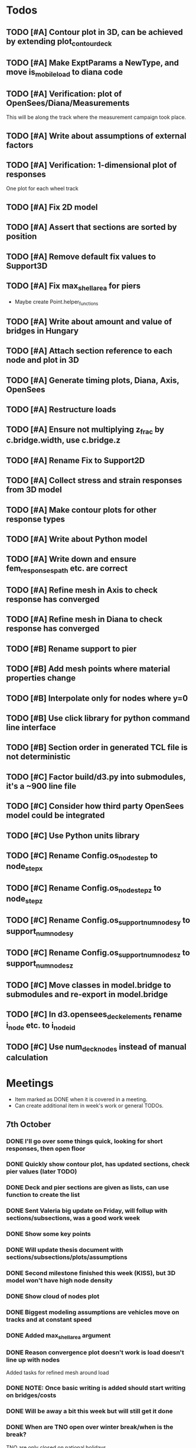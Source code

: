 #+TODO: TODO(t) INPROGRESS(i) FEEDBACK(f) VERIFY(v) HOLD(h) BLOCKED(b) | DONE(d) ABORT(a) PUSHED(p)
# HOLD: Don't start this yet.
# BLOCKED: Can't start this yet.
# PUSHED: Moved to a later week.

* Todos
** TODO [#A] Contour plot in 3D, can be achieved by extending plot_contour_deck
** TODO [#A] Make ExptParams a NewType, and move is_mobile_load to diana code
** TODO [#A] Verification: plot of OpenSees/Diana/Measurements
This will be along the track where the measurement campaign took place.
** TODO [#A] Write about assumptions of external factors
** TODO [#A] Verification: 1-dimensional plot of responses
One plot for each wheel track
** TODO [#A] Fix 2D model
** TODO [#A] Assert that sections are sorted by position
** TODO [#A] Remove default fix values to Support3D
** TODO [#A] Fix max_shell_area for piers
- Maybe create Point.helper_functions
** TODO [#A] Write about amount and value of bridges in Hungary
** TODO [#A] Attach section reference to each node and plot in 3D
** TODO [#A] Generate timing plots, Diana, Axis, OpenSees
** TODO [#A] Restructure loads
** TODO [#A] Ensure not multiplying z_frac by c.bridge.width, use c.bridge.z
** TODO [#A] Rename Fix to Support2D
** TODO [#A] Collect stress and strain responses from 3D model
** TODO [#A] Make contour plots for other response types
** TODO [#A] Write about Python model
** TODO [#A] Write down and ensure fem_responses_path etc. are correct
** TODO [#A] Refine mesh in Axis to check response has converged
** TODO [#A] Refine mesh in Diana to check response has converged
** TODO [#B] Rename support to pier
** TODO [#B] Add mesh points where material properties change
** TODO [#B] Interpolate only for nodes where y=0
** TODO [#B] Use click library for python command line interface
** TODO [#B] Section order in generated TCL file is not deterministic
** TODO [#C] Factor build/d3.py into submodules, it's a ~900 line file
** TODO [#C] Consider how third party OpenSees model could be integrated
** TODO [#C] Use Python units library
** TODO [#C] Rename Config.os_node_step to node_step_x
** TODO [#C] Rename Config.os_node_step_z to node_step_z
** TODO [#C] Rename Config.os_support_num_nodes_y to support_num_nodes_y
** TODO [#C] Rename Config.os_support_num_nodes_z to support_num_nodes_z
** TODO [#C] Move classes in model.bridge to submodules and re-export in model.bridge
** TODO [#C] In d3.opensees_deck_elements rename i_node etc. to i_node_id
** TODO [#C] Use num_deck_nodes instead of manual calculation
* Meetings
- Item marked as DONE when it is covered in a meeting.
- Can create additional item in week's work or general TODOs.
** 7th October
*** DONE I'll go over some things quick, looking for short responses, then open floor
    CLOSED: [2019-10-07 Mon 11:45]
*** DONE Quickly show contour plot, has updated sections, check pier values (later TODO)
CLOSED: [2019-10-07 Mon 11:45]
*** DONE Deck and pier sections are given as lists, can use function to create the list
    CLOSED: [2019-10-07 Mon 11:45]
*** DONE Sent Valeria big update on Friday, will follup with sections/subsections, was a good work week
    CLOSED: [2019-10-07 Mon 11:45]
*** DONE Show some key points
    CLOSED: [2019-10-07 Mon 11:46]
*** DONE Will update thesis document with sections/subsections/plots/assumptions
    CLOSED: [2019-10-07 Mon 11:52]
*** DONE Second milestone finished this week (KISS), but 3D model won't have high node density
CLOSED: [2019-10-07 Mon 11:52]
*** DONE Show cloud of nodes plot
    CLOSED: [2019-10-07 Mon 11:52]
*** DONE Biggest modeling assumptions are vehicles move on tracks and at constant speed
    CLOSED: [2019-10-07 Mon 11:53]
*** DONE Added max_shell_area argument
    CLOSED: [2019-10-07 Mon 11:53]
*** DONE Reason convergence plot doesn't work is load doesn't line up with nodes
    CLOSED: [2019-10-07 Mon 12:34]
    Added tasks for refined mesh around load
*** DONE NOTE: Once basic writing is added should start writing on bridges/costs
    CLOSED: [2019-10-07 Mon 12:39]
*** DONE Will be away a bit this week but will still get it done
    CLOSED: [2019-10-07 Mon 12:39]
*** DONE When are TNO open over winter break/when is the break?
    CLOSED: [2019-10-07 Mon 12:39]
    TNO are only closed on national holidays.
*** DONE Haskell-like syntax to describe Python model/pseudocode?
    CLOSED: [2019-10-07 Mon 12:39]
*** DONE Remove interpolation code
    CLOSED: [2019-10-07 Mon 12:40]
*** DONE Who would know about amount of npnp concrete slab bridges?
    CLOSED: [2019-10-07 Mon 12:40]
*** DONE Keep Diana code
    CLOSED: [2019-10-07 Mon 12:41]
*** DONE Check pier values
    CLOSED: [2019-10-07 Mon 12:41]
*** DONE Go over units in OpenSees file and Python classes
    CLOSED: [2019-10-07 Mon 12:41]
*** DONE Go over fixed nodes in OpenSees
    CLOSED: [2019-10-07 Mon 12:41]
*** DONE Go over Axis modeling
    CLOSED: [2019-10-07 Mon 12:42]
*** DONE Comments in 3D .tcl file
    CLOSED: [2019-10-07 Mon 12:42]
** 16th October
*** DONE Each element consists of only one section, that is fine?
CLOSED: [2019-10-16 Wed 14:46]
Turns out that is the only way.
*** DONE Large refactor of vehicles and loads
CLOSED: [2019-10-16 Wed 14:46]
*** DONE Contour plots in 3D of all translation types, multiple loading positions
CLOSED: [2019-10-16 Wed 14:46]
*** DONE ILMatrix per position in transverse direction e.g. per wheel track
CLOSED: [2019-10-16 Wed 14:46]
*** DONE Key issues finished for Monday
CLOSED: [2019-10-16 Wed 14:46]
*** DONE The mesh needs additional work, but I would delay that until later?
CLOSED: [2019-10-16 Wed 14:46]
** 21st October
*** DONE Mesh update
CLOSED: [2019-10-22 Tue 11:37]
- Base mesh arguments
- Grid and pier connected together
- Additional mesh position from load
- Removes a point of unconfidence in the model
*** DONE Plot's of nodes sections and deck/pier only
CLOSED: [2019-10-22 Tue 11:39]
- Allows for debugging the model
- Pier colors are unchanging
- Transverse direction the deck seems to not be mirrored along the middle
*** DONE The 3D OS FEM has a single section option, printed at runtime.
CLOSED: [2019-10-22 Tue 11:40]
*** DONE I chose the plotting points for verification
CLOSED: [2019-10-22 Tue 11:40]
- There are 4, let's have a look
- 3 are chosen to be on traffic lanes
- Should be adjusted to be on points in Diana model
  TODO: Add plot per wheel track
*** DONE Two meetings organized with Valeria
CLOSED: [2019-10-22 Tue 11:40]
- First one (end of November) is about thesis direction. Goal is to have model
  (A) first half mostly done and written about and (B) classification started.
- Second one end of the year, my goal is to have (A) finished first half, more
  work necessary on inputs e.g. noise and (B) pre-release draft of the thesis.
*** DONE I want to work towards the meeting.
CLOSED: [2019-10-22 Tue 11:40]
- The getting events from 3D model is almost done
- You saw the load/vehicle refactor last week
- Let's set a milestone for first classification for Friday. Even though there
  are model discrepancies the model behaviour seems to look right but shifted,
  thus classification on current responses will also work on adjusted responses.
- Let's book the meeting
- I'll work toward a presentation and closing current milestones
- TODO: set up traffic scenario where total load on the bridge for dense traffic
  is greater than the load with an abnormal heavy wehnicle on the bridge (sparse
  traffic)
*** DONE Can we have another meeting later this week
CLOSED: [2019-10-22 Tue 11:40]
*** DONE I want to go over Diana and Axis now
CLOSED: [2019-10-22 Tue 11:40]
** 25th October
* Week's work
** 7th October
*** DONE [#A] Collect translation responses from support nodes
CLOSED: [2019-10-14 Mon 13:12]
*** TODO [#A] Collect stress, strain responses from all elements
This is setup, and ready for implementation.
*** TODO [#A] Update thesis document with sections/subsections/plots/assumptions
*** TODO [#A] Send updated document with sections/subsections to Valeria
*** TODO [#A] Collect influence lines from traffic lanes
*** TODO [#A] Additional load case for verification: load closer to abutment
*** TODO [#A] Check fixed nodes in OpenSees (piers in particular)
*** TODO [#A] Single section option for OpenSees, compared with Axis
*** TODO [#A] Fix comments in TCL file
*** TODO [#A] Fix units in TCL file
*** TODO [#B] Ask Arthur if he has a contact for Rijkswaterstraat on amount of npnp concrete slab bridges
*** TODO [#B] Base mesh and refinement around positions, will speed up massively
*** TODO [#C] Additional load case for verification: pier settlement
*** TODO [#C] Mesh: explicit node position for load
*** TODO [#C] Timing plot of OpenSees
*** DONE [#A] Find out why simulation is not saving all
CLOSED: [2019-10-14 Mon 13:11]
It was because z-translation responses were not being converted.
*** DONE [#A] Find out why simulation is not saving z-translation
CLOSED: [2019-10-14 Mon 13:11]
It was because z-translation responses were not being converted.
*** DONE [#A] Finish varying thickness piers in OpenSees 3D FEM
CLOSED: [2019-10-07 Mon 17:33]
*** DONE [#A] Ask Arpi about comments in TCL file
CLOSED: [2019-10-09 Wed 13:12]
*** DONE [#A] List and ask Arpi about units in OpenSees and Python model
CLOSED: [2019-10-09 Wed 15:10]
*** DONE [#C] Remove perspective in cloud of points plot
CLOSED: [2019-10-09 Wed 16:55]
** 16th October
*** DONE [#A] Mesh improvements
CLOSED: [2019-10-20 Sun 13:44] DEADLINE: <2019-10-18 Fri>
- Base mesh for bridge deck and bridge piers.
- Ensure pier nodes are part of deck and vice versa.
- Ensure load position had a perfectly placed node.
*** DONE [#B] Model assumptions
CLOSED: [2019-10-21 Mon 09:28]
*** BLOCKED [#A] Collect stresses and strains
- Waiting on Arpi to respond with method.
*** TODO [#B] Check OpenSees 3D IL plots
- Contour plots look correct so it is hopefully a small bug.
- Before collecting results improve mesh.
- Need to verify against the contour plots.
- Increase model density and see when it breaks.
*** INPROGRESS [#C] 3D Events from ILs
- Plotting the events from 3D FEM
- Traffic scenarios updated for multi-lane traffic
*** DONE [#C] OpenSees single section deck and piers
CLOSED: [2019-10-20 Sun 19:27]
*** TODO [#C] Additional contour plots from Axis
- Need to go over the model and ensure it's correct.
- Positions chosen, then need to collect the results.
*** TODO [#C] Additional contour plots from Diana
- Positions chosen, now need to collect the results.
** 21st October
*** DONE Add updated traffic model                                :traffic:
CLOSED: [2019-10-22 Tue 11:46]
*** DONE Vehicle coloring                                         :traffic:
CLOSED: [2019-10-22 Tue 14:06]
- Currently this is specific to the plotting function
- Should be relative to a list of given vehicles
*** DONE Poisson process of vehicles                              :traffic:
CLOSED: [2019-10-22 Tue 13:33]
*** DONE Faster vehicle sampling                                  :traffic:
CLOSED: [2019-10-22 Tue 17:00]
*** DONE Animate traffic simulation                               :traffic:
CLOSED: [2019-10-22 Tue 11:46]
*** TODO Heavy traffic model                                      :traffic:
*** TODO Contour plot of traffic at specific time                 :traffic:
*** TODO Traffic scenario needs to warm up                        :traffic:
*** TODO Refinement of mesh                                       :fem_tcl:
*** TODO Neat comments in TCL file                                :fem_tcl:
*** TODO Verify node_prop is from the correct section          :fem_verify:
Perhaps attach deck_section and/or pier_section
*** TODO Verify section values by colour                       :fem_verify:
*** TODO Choose verification points PS in Diana                :fem_verify:
*** TODO Plots of PS from Diana                                :fem_verify:
*** TODO Plots of PS from OpenSees                             :fem_verify:
*** TODO Plots of PS from Axis                                 :fem_verify:
*** TODO Check influence line matrix against contour plot      :fem_verify:
*** TODO Get events from traffic under 3D FEM                        :data:
